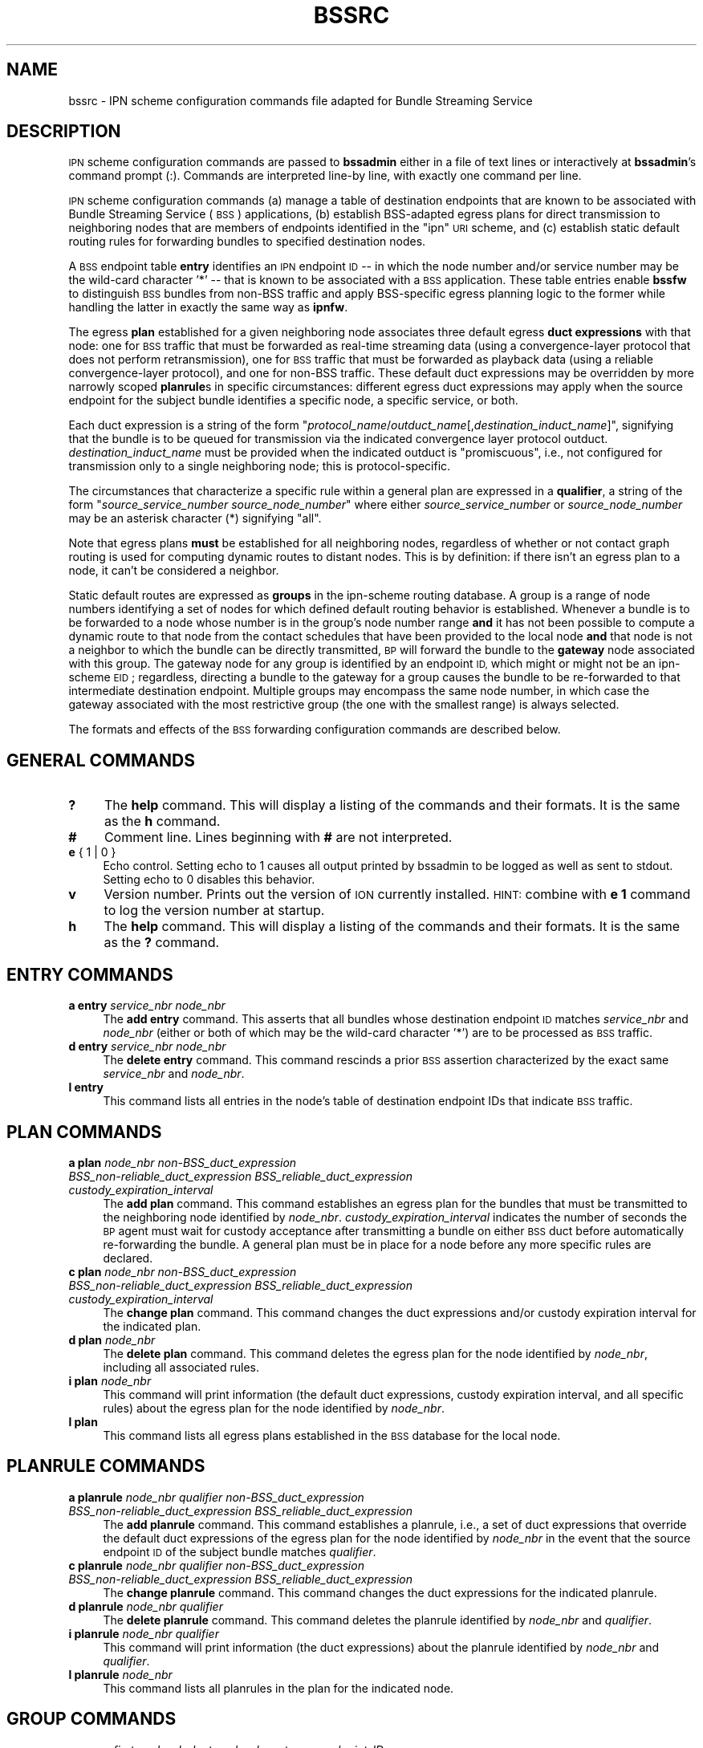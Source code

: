.\" Automatically generated by Pod::Man 2.27 (Pod::Simple 3.28)
.\"
.\" Standard preamble:
.\" ========================================================================
.de Sp \" Vertical space (when we can't use .PP)
.if t .sp .5v
.if n .sp
..
.de Vb \" Begin verbatim text
.ft CW
.nf
.ne \\$1
..
.de Ve \" End verbatim text
.ft R
.fi
..
.\" Set up some character translations and predefined strings.  \*(-- will
.\" give an unbreakable dash, \*(PI will give pi, \*(L" will give a left
.\" double quote, and \*(R" will give a right double quote.  \*(C+ will
.\" give a nicer C++.  Capital omega is used to do unbreakable dashes and
.\" therefore won't be available.  \*(C` and \*(C' expand to `' in nroff,
.\" nothing in troff, for use with C<>.
.tr \(*W-
.ds C+ C\v'-.1v'\h'-1p'\s-2+\h'-1p'+\s0\v'.1v'\h'-1p'
.ie n \{\
.    ds -- \(*W-
.    ds PI pi
.    if (\n(.H=4u)&(1m=24u) .ds -- \(*W\h'-12u'\(*W\h'-12u'-\" diablo 10 pitch
.    if (\n(.H=4u)&(1m=20u) .ds -- \(*W\h'-12u'\(*W\h'-8u'-\"  diablo 12 pitch
.    ds L" ""
.    ds R" ""
.    ds C` ""
.    ds C' ""
'br\}
.el\{\
.    ds -- \|\(em\|
.    ds PI \(*p
.    ds L" ``
.    ds R" ''
.    ds C`
.    ds C'
'br\}
.\"
.\" Escape single quotes in literal strings from groff's Unicode transform.
.ie \n(.g .ds Aq \(aq
.el       .ds Aq '
.\"
.\" If the F register is turned on, we'll generate index entries on stderr for
.\" titles (.TH), headers (.SH), subsections (.SS), items (.Ip), and index
.\" entries marked with X<> in POD.  Of course, you'll have to process the
.\" output yourself in some meaningful fashion.
.\"
.\" Avoid warning from groff about undefined register 'F'.
.de IX
..
.nr rF 0
.if \n(.g .if rF .nr rF 1
.if (\n(rF:(\n(.g==0)) \{
.    if \nF \{
.        de IX
.        tm Index:\\$1\t\\n%\t"\\$2"
..
.        if !\nF==2 \{
.            nr % 0
.            nr F 2
.        \}
.    \}
.\}
.rr rF
.\"
.\" Accent mark definitions (@(#)ms.acc 1.5 88/02/08 SMI; from UCB 4.2).
.\" Fear.  Run.  Save yourself.  No user-serviceable parts.
.    \" fudge factors for nroff and troff
.if n \{\
.    ds #H 0
.    ds #V .8m
.    ds #F .3m
.    ds #[ \f1
.    ds #] \fP
.\}
.if t \{\
.    ds #H ((1u-(\\\\n(.fu%2u))*.13m)
.    ds #V .6m
.    ds #F 0
.    ds #[ \&
.    ds #] \&
.\}
.    \" simple accents for nroff and troff
.if n \{\
.    ds ' \&
.    ds ` \&
.    ds ^ \&
.    ds , \&
.    ds ~ ~
.    ds /
.\}
.if t \{\
.    ds ' \\k:\h'-(\\n(.wu*8/10-\*(#H)'\'\h"|\\n:u"
.    ds ` \\k:\h'-(\\n(.wu*8/10-\*(#H)'\`\h'|\\n:u'
.    ds ^ \\k:\h'-(\\n(.wu*10/11-\*(#H)'^\h'|\\n:u'
.    ds , \\k:\h'-(\\n(.wu*8/10)',\h'|\\n:u'
.    ds ~ \\k:\h'-(\\n(.wu-\*(#H-.1m)'~\h'|\\n:u'
.    ds / \\k:\h'-(\\n(.wu*8/10-\*(#H)'\z\(sl\h'|\\n:u'
.\}
.    \" troff and (daisy-wheel) nroff accents
.ds : \\k:\h'-(\\n(.wu*8/10-\*(#H+.1m+\*(#F)'\v'-\*(#V'\z.\h'.2m+\*(#F'.\h'|\\n:u'\v'\*(#V'
.ds 8 \h'\*(#H'\(*b\h'-\*(#H'
.ds o \\k:\h'-(\\n(.wu+\w'\(de'u-\*(#H)/2u'\v'-.3n'\*(#[\z\(de\v'.3n'\h'|\\n:u'\*(#]
.ds d- \h'\*(#H'\(pd\h'-\w'~'u'\v'-.25m'\f2\(hy\fP\v'.25m'\h'-\*(#H'
.ds D- D\\k:\h'-\w'D'u'\v'-.11m'\z\(hy\v'.11m'\h'|\\n:u'
.ds th \*(#[\v'.3m'\s+1I\s-1\v'-.3m'\h'-(\w'I'u*2/3)'\s-1o\s+1\*(#]
.ds Th \*(#[\s+2I\s-2\h'-\w'I'u*3/5'\v'-.3m'o\v'.3m'\*(#]
.ds ae a\h'-(\w'a'u*4/10)'e
.ds Ae A\h'-(\w'A'u*4/10)'E
.    \" corrections for vroff
.if v .ds ~ \\k:\h'-(\\n(.wu*9/10-\*(#H)'\s-2\u~\d\s+2\h'|\\n:u'
.if v .ds ^ \\k:\h'-(\\n(.wu*10/11-\*(#H)'\v'-.4m'^\v'.4m'\h'|\\n:u'
.    \" for low resolution devices (crt and lpr)
.if \n(.H>23 .if \n(.V>19 \
\{\
.    ds : e
.    ds 8 ss
.    ds o a
.    ds d- d\h'-1'\(ga
.    ds D- D\h'-1'\(hy
.    ds th \o'bp'
.    ds Th \o'LP'
.    ds ae ae
.    ds Ae AE
.\}
.rm #[ #] #H #V #F C
.\" ========================================================================
.\"
.IX Title "BSSRC 5"
.TH BSSRC 5 "2018-01-31" "perl v5.18.4" "BP configuration files"
.\" For nroff, turn off justification.  Always turn off hyphenation; it makes
.\" way too many mistakes in technical documents.
.if n .ad l
.nh
.SH "NAME"
bssrc \- IPN scheme configuration commands file adapted for Bundle Streaming Service
.SH "DESCRIPTION"
.IX Header "DESCRIPTION"
\&\s-1IPN\s0 scheme configuration commands are passed to \fBbssadmin\fR either in a file of
text lines or interactively at \fBbssadmin\fR's command prompt (:).  Commands
are interpreted line-by line, with exactly one command per line.
.PP
\&\s-1IPN\s0 scheme configuration commands (a) manage a table of destination endpoints
that are known to be associated with Bundle Streaming Service (\s-1BSS\s0)
applications, (b) establish BSS-adapted egress plans for direct transmission
to neighboring nodes that are members of endpoints identified in the \*(L"ipn\*(R"
\&\s-1URI\s0 scheme, and (c) establish static default routing rules for forwarding
bundles to specified destination nodes.
.PP
A \s-1BSS\s0 endpoint table \fBentry\fR identifies an \s-1IPN\s0 endpoint \s-1ID\s0 \*(-- in which
the node number and/or service number may be the wild-card character '*' \*(--
that is known to be associated with a \s-1BSS\s0 application.  These table entries
enable \fBbssfw\fR to distinguish \s-1BSS\s0 bundles from non-BSS traffic and apply
BSS-specific egress planning logic to the former while handling the latter
in exactly the same way as \fBipnfw\fR.
.PP
The egress \fBplan\fR established for a given neighboring node associates three
default egress \fBduct expressions\fR with that node: one for \s-1BSS\s0 traffic that
must be forwarded as real-time streaming data (using a convergence-layer
protocol that does not perform retransmission), one for \s-1BSS\s0 traffic that
must be forwarded as playback data (using a reliable convergence-layer
protocol), and one for non-BSS traffic.  These default duct expressions may
be overridden by more narrowly scoped \fBplanrule\fRs in specific circumstances:
different egress duct expressions may apply when the source endpoint for
the subject bundle identifies a specific node, a specific service, or both.
.PP
Each duct expression is a string of the form
"\fIprotocol_name\fR/\fIoutduct_name\fR[,\fIdestination_induct_name\fR]",
signifying that the bundle is to be queued for transmission via the
indicated convergence layer protocol outduct.  \fIdestination_induct_name\fR
must be provided when the indicated outduct is \*(L"promiscuous\*(R", i.e., not
configured for transmission only to a single neighboring node; this is
protocol-specific.
.PP
The circumstances that characterize a specific rule within a general plan
are expressed in a \fBqualifier\fR, a string of the form
"\fIsource_service_number\fR \fIsource_node_number\fR" where either
\&\fIsource_service_number\fR or \fIsource_node_number\fR may be an asterisk
character (*) signifying \*(L"all\*(R".
.PP
Note that egress plans \fBmust\fR be established for all neighboring nodes,
regardless of whether or not contact graph routing is used for computing
dynamic routes to distant nodes.  This is by definition: if there isn't
an egress plan to a node, it can't be considered a neighbor.
.PP
Static default routes are expressed as \fBgroups\fR in the ipn-scheme routing
database.  A group is a range of node numbers identifying a set of nodes
for which defined default routing behavior is established.  Whenever a
bundle is to be forwarded to a node whose number is in the group's node
number range \fBand\fR it has not been possible to compute a dynamic route
to that node from the contact schedules that have been provided to the
local node \fBand\fR that node is not a neighbor to which the bundle can
be directly transmitted, \s-1BP\s0 will forward the bundle to the \fBgateway\fR node
associated with this group.  The gateway node for any group is identified
by an endpoint \s-1ID,\s0 which might or might not be an ipn-scheme \s-1EID\s0; regardless,
directing a bundle to the gateway for a group causes the bundle to be
re-forwarded to that intermediate destination endpoint.  Multiple groups
may encompass the same node number, in which case the gateway associated
with the most restrictive group (the one with the smallest range) is
always selected.
.PP
The formats and effects of the \s-1BSS\s0 forwarding configuration commands are
described below.
.SH "GENERAL COMMANDS"
.IX Header "GENERAL COMMANDS"
.IP "\fB?\fR" 4
.IX Item "?"
The \fBhelp\fR command.  This will display a listing of the commands and their
formats.  It is the same as the \fBh\fR command.
.IP "\fB#\fR" 4
.IX Item "#"
Comment line.  Lines beginning with \fB#\fR are not interpreted.
.IP "\fBe\fR { 1 | 0 }" 4
.IX Item "e { 1 | 0 }"
Echo control.  Setting echo to 1 causes all output printed by bssadmin to be
logged as well as sent to stdout.  Setting echo to 0 disables this behavior.
.IP "\fBv\fR" 4
.IX Item "v"
Version number.  Prints out the version of \s-1ION\s0 currently installed.  \s-1HINT:\s0
combine with \fBe 1\fR command to log the version number at startup.
.IP "\fBh\fR" 4
.IX Item "h"
The \fBhelp\fR command.  This will display a listing of the commands and their
formats.  It is the same as the \fB?\fR command.
.SH "ENTRY COMMANDS"
.IX Header "ENTRY COMMANDS"
.IP "\fBa entry\fR \fIservice_nbr\fR \fInode_nbr\fR" 4
.IX Item "a entry service_nbr node_nbr"
The \fBadd entry\fR command.  This asserts that all bundles whose destination
endpoint \s-1ID\s0 matches \fIservice_nbr\fR and \fInode_nbr\fR (either or both of which
may be the wild-card character '*') are to be processed as \s-1BSS\s0 traffic.
.IP "\fBd entry\fR \fIservice_nbr\fR \fInode_nbr\fR" 4
.IX Item "d entry service_nbr node_nbr"
The \fBdelete entry\fR command.  This command rescinds a prior \s-1BSS\s0 assertion
characterized by the exact same \fIservice_nbr\fR and \fInode_nbr\fR.
.IP "\fBl entry\fR" 4
.IX Item "l entry"
This command lists all entries in the node's table of destination endpoint
IDs that indicate \s-1BSS\s0 traffic.
.SH "PLAN COMMANDS"
.IX Header "PLAN COMMANDS"
.IP "\fBa plan\fR \fInode_nbr\fR \fInon\-BSS_duct_expression\fR \fIBSS_non\-reliable_duct_expression\fR \fIBSS_reliable_duct_expression\fR \fIcustody_expiration_interval\fR" 4
.IX Item "a plan node_nbr non-BSS_duct_expression BSS_non-reliable_duct_expression BSS_reliable_duct_expression custody_expiration_interval"
The \fBadd plan\fR command.  This command establishes an egress plan for the
bundles that must be transmitted to the neighboring node identified by
\&\fInode_nbr\fR.  \fIcustody_expiration_interval\fR indicates the number of seconds
the \s-1BP\s0 agent must wait for custody acceptance after transmitting a bundle on
either \s-1BSS\s0 duct before automatically re-forwarding the bundle.  A general
plan must be in place for a node before any more specific rules are declared.
.IP "\fBc plan\fR \fInode_nbr\fR \fInon\-BSS_duct_expression\fR \fIBSS_non\-reliable_duct_expression\fR \fIBSS_reliable_duct_expression\fR \fIcustody_expiration_interval\fR" 4
.IX Item "c plan node_nbr non-BSS_duct_expression BSS_non-reliable_duct_expression BSS_reliable_duct_expression custody_expiration_interval"
The \fBchange plan\fR command.  This command changes the duct expressions
and/or custody expiration interval for the indicated plan.
.IP "\fBd plan\fR \fInode_nbr\fR" 4
.IX Item "d plan node_nbr"
The \fBdelete plan\fR command.  This command deletes the egress plan
for the node identified by \fInode_nbr\fR, including all associated rules.
.IP "\fBi plan\fR \fInode_nbr\fR" 4
.IX Item "i plan node_nbr"
This command will print information (the default duct expressions, custody
expiration interval, and all specific rules) about the egress plan for the
node identified by \fInode_nbr\fR.
.IP "\fBl plan\fR" 4
.IX Item "l plan"
This command lists all egress plans established in the \s-1BSS\s0 database for the
local node.
.SH "PLANRULE COMMANDS"
.IX Header "PLANRULE COMMANDS"
.IP "\fBa planrule\fR \fInode_nbr\fR \fIqualifier\fR \fInon\-BSS_duct_expression\fR \fIBSS_non\-reliable_duct_expression\fR \fIBSS_reliable_duct_expression\fR" 4
.IX Item "a planrule node_nbr qualifier non-BSS_duct_expression BSS_non-reliable_duct_expression BSS_reliable_duct_expression"
The \fBadd planrule\fR command.  This command establishes a planrule, i.e., a
set of duct expressions that override the default duct expressions of the
egress plan for the node identified by \fInode_nbr\fR in the event that the
source endpoint \s-1ID\s0 of the subject bundle matches \fIqualifier\fR.
.IP "\fBc planrule\fR \fInode_nbr\fR \fIqualifier\fR \fInon\-BSS_duct_expression\fR \fIBSS_non\-reliable_duct_expression\fR \fIBSS_reliable_duct_expression\fR" 4
.IX Item "c planrule node_nbr qualifier non-BSS_duct_expression BSS_non-reliable_duct_expression BSS_reliable_duct_expression"
The \fBchange planrule\fR command.  This command changes the duct expressions
for the indicated planrule.
.IP "\fBd planrule\fR \fInode_nbr\fR \fIqualifier\fR" 4
.IX Item "d planrule node_nbr qualifier"
The \fBdelete planrule\fR command.  This command deletes the planrule identified
by \fInode_nbr\fR and \fIqualifier\fR.
.IP "\fBi planrule\fR \fInode_nbr\fR \fIqualifier\fR" 4
.IX Item "i planrule node_nbr qualifier"
This command will print information (the duct expressions) about the planrule
identified by \fInode_nbr\fR and \fIqualifier\fR.
.IP "\fBl planrule\fR \fInode_nbr\fR" 4
.IX Item "l planrule node_nbr"
This command lists all planrules in the plan for the indicated node.
.SH "GROUP COMMANDS"
.IX Header "GROUP COMMANDS"
.IP "\fBa group\fR \fIfirst_node_nbr\fR \fIlast_node_nbr\fR \fIgateway_endpoint_ID\fR" 4
.IX Item "a group first_node_nbr last_node_nbr gateway_endpoint_ID"
The \fBadd group\fR command.  This command establishes a \*(L"group\*(R" for static 
default routing as described above.
.IP "\fBc group\fR \fIfirst_node_nbr\fR \fIlast_node_nbr\fR \fIgateway_endpoint_ID\fR" 4
.IX Item "c group first_node_nbr last_node_nbr gateway_endpoint_ID"
The \fBchange group\fR command.  This command changes the gateway node
number for the group identified by \fIfirst_node_nbr\fR and \fIlast_node_nbr\fR .
.IP "\fBd group\fR \fIfirst_node_nbr\fR \fIlast_node_nbr\fR" 4
.IX Item "d group first_node_nbr last_node_nbr"
The \fBdelete group\fR command.  This command deletes the group identified
by \fIfirst_node_nbr\fR and \fIlast_node_nbr\fR.
.IP "\fBi group\fR \fIfirst_node_nbr\fR \fIlast_node_nbr\fR" 4
.IX Item "i group first_node_nbr last_node_nbr"
This command will print information (the gateway endpoint \s-1ID\s0) about the
group identified by \fIfirst_node_nbr\fR and \fIlast_node_nbr\fR.
.IP "\fBl group\fR" 4
.IX Item "l group"
This command lists all groups defined in the \s-1BSS\s0 database for the local node.
.SH "GROUPRULE COMMANDS"
.IX Header "GROUPRULE COMMANDS"
.IP "\fBa grouprule\fR \fIfirst_node_nbr\fR \fIlast_node_nbr\fR \fIqualifier\fR \fIgateway_endpoint_ID\fR" 4
.IX Item "a grouprule first_node_nbr last_node_nbr qualifier gateway_endpoint_ID"
The \fBadd grouprule\fR command.  This command establishes a grouprule, i.e.,
a gateway endpoint \s-1ID\s0 that overrides the default gateway endpoint \s-1ID\s0 of the
group identified by \fIfirst_node_nbr\fR and \fIlast_node_nbr\fR in the event
that the source endpoint \s-1ID\s0 of the subject bundle matches \fIqualifier\fR.
.IP "\fBc grouprule\fR \fIfirst_node_nbr\fR \fIlast_node_nbr\fR \fIqualifier\fR \fIgateway_endpoint_ID\fR" 4
.IX Item "c grouprule first_node_nbr last_node_nbr qualifier gateway_endpoint_ID"
The \fBchange grouprule\fR command.  This command changes the gateway \s-1EID\s0
for the indicated grouprule.
.IP "\fBd grouprule\fR \fIfirst_node_nbr\fR \fIlast_node_nbr\fR \fIqualifier\fR" 4
.IX Item "d grouprule first_node_nbr last_node_nbr qualifier"
The \fBdelete grouprule\fR command.  This command deletes the grouprule identified
by \fIfirst_node_nbr\fR, \fIlast_node_nbr\fR, and \fIqualifier\fR.
.IP "\fBi grouprule\fR \fIfirst_node_nbr\fR \fIlast_node_nbr\fR \fIqualifier\fR" 4
.IX Item "i grouprule first_node_nbr last_node_nbr qualifier"
This command will print information (the duct expression) about the grouprule
identified by \fInode_nbr\fR, \fIlast_node_nbr\fR, and \fIqualifier\fR.
.IP "\fBl grouprule\fR \fIfirst_node_nbr\fR \fIlast_node_nbr\fR" 4
.IX Item "l grouprule first_node_nbr last_node_nbr"
This command lists all grouprules for the indicated group.
.SH "EXAMPLES"
.IX Header "EXAMPLES"
.IP "a plan 18 tcp/saturn.nasa.gov:5011 udp/*,saturn.nasa.gov:5012 tcp/saturn.nasa.gov:5011 3" 4
.IX Item "a plan 18 tcp/saturn.nasa.gov:5011 udp/*,saturn.nasa.gov:5012 tcp/saturn.nasa.gov:5011 3"
Declares the egress plan to use for transmission from the local node to
neighboring node 18.  Any bundle for which the computed \*(L"next hop\*(R" node
is node 18 will be queued for transmission to Internet host saturn.nasa.gov,
using udp if the bundle is real-time \s-1BSS\s0 traffic and tcp otherwise; for \s-1BSS\s0
traffic, custodial retransmission will be initiated after 3 seconds if no
custody acknowledgment is received.
.IP "a planrule 18 * 9 tcp/saturn.nasa.gov:5011 udp/*,saturn.nasa.gov:5012 tcp/neptune.nasa.gov:5011" 4
.IX Item "a planrule 18 * 9 tcp/saturn.nasa.gov:5011 udp/*,saturn.nasa.gov:5012 tcp/neptune.nasa.gov:5011"
Declares an egress plan override that applies to transmission to node 18
of any bundle whose source is node 9, regardless of the service that was
the source of the bundle.  Each such bundle must be queued for transmission
to Internet host neptune.nasa.gov, rather than default host saturn.nasa.gov,
if it is non-real-time \s-1BSS\s0 traffic.
.IP "a group 1 999 dtn://stargate" 4
.IX Item "a group 1 999 dtn://stargate"
Declares a default route for bundles destined for all nodes whose numbers
are in the range 1 through 999 inclusive: absent any other routing decision,
such bundles are to be forwarded to \*(L"dtn://stargate\*(R".
.SH "SEE ALSO"
.IX Header "SEE ALSO"
\&\fIbssadmin\fR\|(1)
